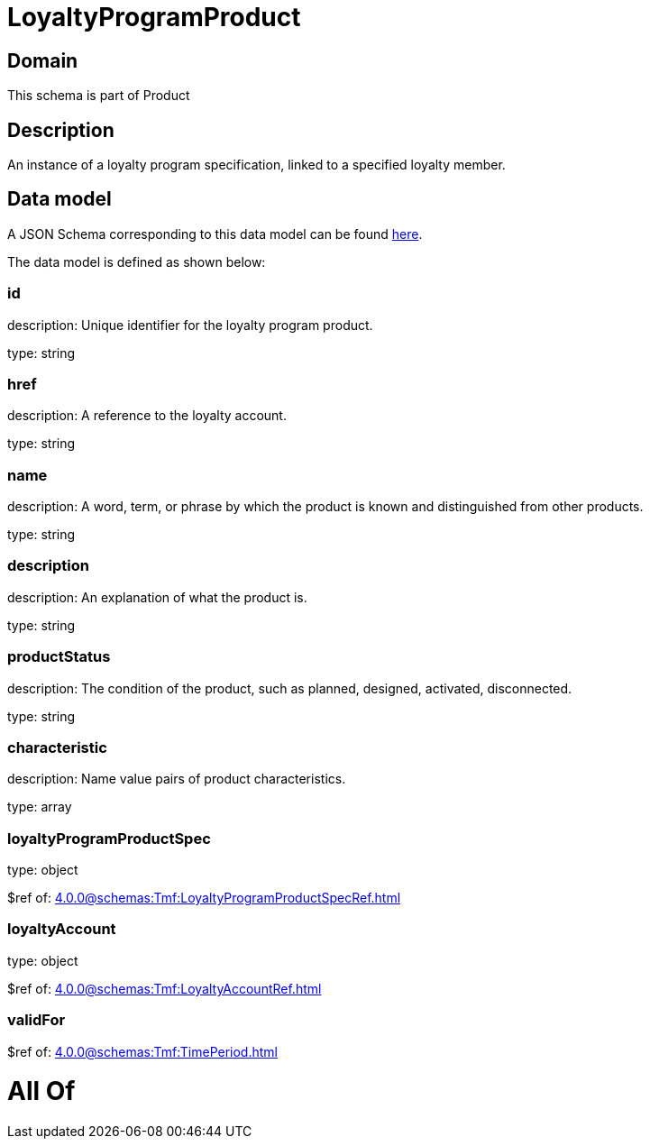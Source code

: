 = LoyaltyProgramProduct

[#domain]
== Domain

This schema is part of Product

[#description]
== Description

An instance of a loyalty program specification, linked to a specified loyalty member.


[#data_model]
== Data model

A JSON Schema corresponding to this data model can be found https://tmforum.org[here].

The data model is defined as shown below:


=== id
description: Unique identifier for the loyalty program product.

type: string


=== href
description: A reference to the loyalty account.

type: string


=== name
description: A word, term, or phrase by which the product is known and distinguished from other products.

type: string


=== description
description: An explanation of what the product is.

type: string


=== productStatus
description: The condition of the product, such as planned, designed, activated, disconnected.

type: string


=== characteristic
description: Name value pairs of product characteristics.

type: array


=== loyaltyProgramProductSpec
type: object

$ref of: xref:4.0.0@schemas:Tmf:LoyaltyProgramProductSpecRef.adoc[]


=== loyaltyAccount
type: object

$ref of: xref:4.0.0@schemas:Tmf:LoyaltyAccountRef.adoc[]


=== validFor
$ref of: xref:4.0.0@schemas:Tmf:TimePeriod.adoc[]


= All Of 
